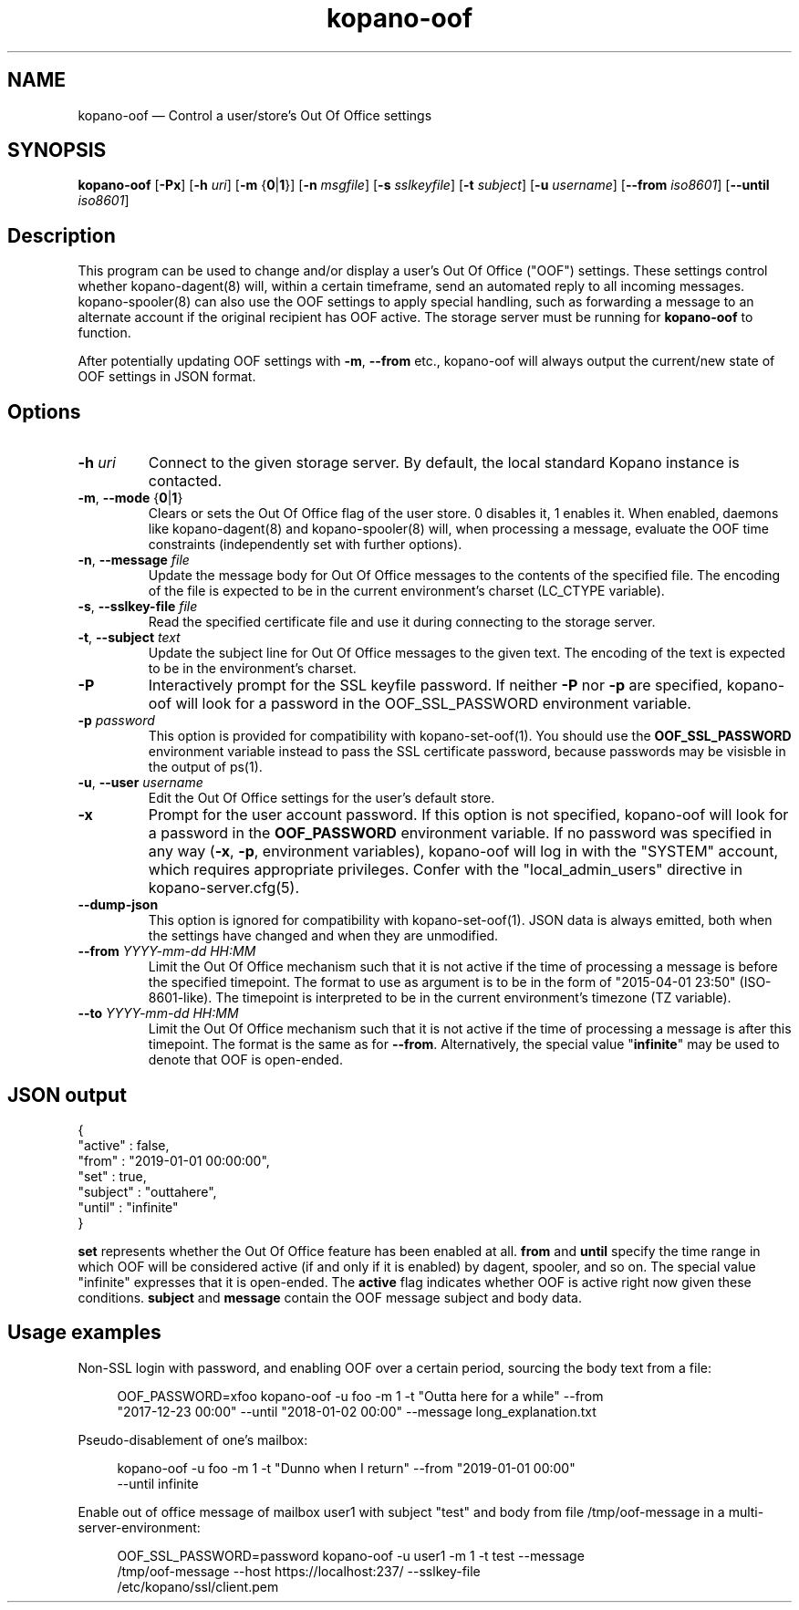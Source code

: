 .TH kopano\-oof 1 2018-01-11 "Kopano 8" "Kopano Core user reference"
.SH NAME
kopano\-oof \(em Control a user/store's Out Of Office settings
.SH SYNOPSIS
.PP
\fBkopano\-oof\fP [\fB\-Px\fP] [\fB\-h\fP \fIuri\fP] [\fB\-m\fP
{\fB0\fP|\fB1\fP}] [\fB\-n\fP \fImsgfile\fP] [\fB\-s\fP \fIsslkeyfile\fP]
[\fB\-t\fP \fIsubject\fP] [\fB\-u\fP \fIusername\fP] [\fB\-\-from\fP
\fIiso8601\fP] [\fB\-\-until\fP \fIiso8601\fP]
.SH Description
.PP
This program can be used to change and/or display a user's Out Of Office
("OOF") settings. These settings control whether kopano\-dagent(8) will, within
a certain timeframe, send an automated reply to all incoming messages.
kopano\-spooler(8) can also use the OOF settings to apply special handling,
such as forwarding a message to an alternate account if the original recipient
has OOF active. The storage server must be running for \fBkopano\-oof\fP to
function.
.PP
After potentially updating OOF settings with \fB\-m\fP, \fB\-\-from\fP etc.,
kopano\-oof will always output the current/new state of OOF settings in JSON
format.
.SH Options
.TP
\fB\-h\fP \fIuri\fP
Connect to the given storage server. By default, the local standard Kopano
instance is contacted.
.TP
\fB\-m\fP, \fB\-\-mode\fP {\fB0\fP|\fB1\fP}
Clears or sets the Out Of Office flag of the user store. 0 disables it, 1
enables it. When enabled, daemons like kopano\-dagent(8) and kopano\-spooler(8)
will, when processing a message, evaluate the OOF time constraints
(independently set with further options).
.TP
\fB\-n\fP, \fB\-\-message\fP \fIfile\fP
Update the message body for Out Of Office messages to the contents of the
specified file. The encoding of the file is expected to be in the current
environment's charset (LC_CTYPE variable).
.TP
\fB\-s\fP, \fB\-\-sslkey\-file\fP \fIfile\fP
Read the specified certificate file and use it during connecting to the storage
server.
.TP
\fB\-t\fP, \fB\-\-subject\fP \fItext\fP
Update the subject line for Out Of Office messages to the given text.
The encoding of the text is expected to be in the environment's charset.
.TP
\fB\-P\fP
Interactively prompt for the SSL keyfile password. If neither \fB\-P\fP nor
\fP\-p\fP are specified, kopano\-oof will look for a password in the
OOF_SSL_PASSWORD environment variable.
.TP
\fB\-p\fP \fIpassword\fP
This option is provided for compatibility with kopano\-set\-oof(1). You should
use the \fBOOF_SSL_PASSWORD\fP environment variable instead to pass the SSL
certificate password, because passwords may be visisble in the output of ps(1).
.TP
\fB\-u\fP, \fB\-\-user\fP \fIusername\fP
Edit the Out Of Office settings for the user's default store.
.TP
\fB\-x\fP
Prompt for the user account password. If this option is not specified,
kopano\-oof will look for a password in the \fBOOF_PASSWORD\fP environment
variable. If no password was specified in any way (\fB\-x\fP, \fB\-p\fP,
environment variables), kopano\-oof will log in with the "SYSTEM" account,
which requires appropriate privileges. Confer with the "local_admin_users"
directive in kopano-server.cfg(5).
.TP
\fB\-\-dump\-json\fP
This option is ignored for compatibility with kopano\-set\-oof(1). JSON data is
always emitted, both when the settings have changed and when they are
unmodified.
.TP
\fB\-\-from\fP \fIYYYY-mm-dd HH:MM\fP
Limit the Out Of Office mechanism such that it is not active if the time of
processing a message is before the specified timepoint. The format to use as
argument is to be in the form of "2015\-04\-01 23:50" (ISO\-8601\-like). The
timepoint is interpreted to be in the current environment's timezone (TZ
variable).
.TP
\fB\-\-to\fP \fIYYYY\-mm\-dd HH:MM\fP
Limit the Out Of Office mechanism such that it is not active if the time of
processing a message is after this timepoint. The format is the same as for
\fB\-\-from\fP. Alternatively, the special value "\fBinfinite\fP" may be used
to denote that OOF is open-ended.
.SH JSON output
.PP
.nf
{
        "active" : false,
        "from" : "2019-01-01 00:00:00",
        "set" : true,
        "subject" : "outtahere",
        "until" : "infinite"
}
.fi
.PP
\fBset\fP represents whether the Out Of Office feature has been enabled at all.
\fBfrom\fP and \fBuntil\fP specify the time range in which OOF will be
considered active (if and only if it is enabled) by dagent, spooler, and so on.
The special value "infinite" expresses that it is open-ended. The \fBactive\fP
flag indicates whether OOF is active right now given these conditions.
\fBsubject\fP and \fBmessage\fP contain the OOF message subject and body data.
.SH Usage examples
.PP
Non-SSL login with password, and enabling OOF over a certain period,
sourcing the body text from a file:
.PP
.RS 4
.nf
OOF_PASSWORD=xfoo kopano\-oof -u foo -m 1 -t "Outta here for a while" --from
"2017-12-23 00:00" --until "2018-01-02 00:00" --message long_explanation.txt
.fi
.RE
.PP
Pseudo-disablement of one's mailbox:
.PP
.RS 4
.nf
kopano\-oof -u foo -m 1 -t "Dunno when I return" --from "2019-01-01 00:00"
--until infinite
.fi
.RE
.PP
Enable out of office message of mailbox user1 with subject "test" and body from
file /tmp/oof-message in a multi-server-environment:
.PP
.RS 4
.nf
OOF_SSL_PASSWORD=password kopano\-oof \-u user1 \-m 1 \-t test --message
/tmp/oof-message --host https://localhost:237/ --sslkey-file
/etc/kopano/ssl/client.pem
.fi
.RE
